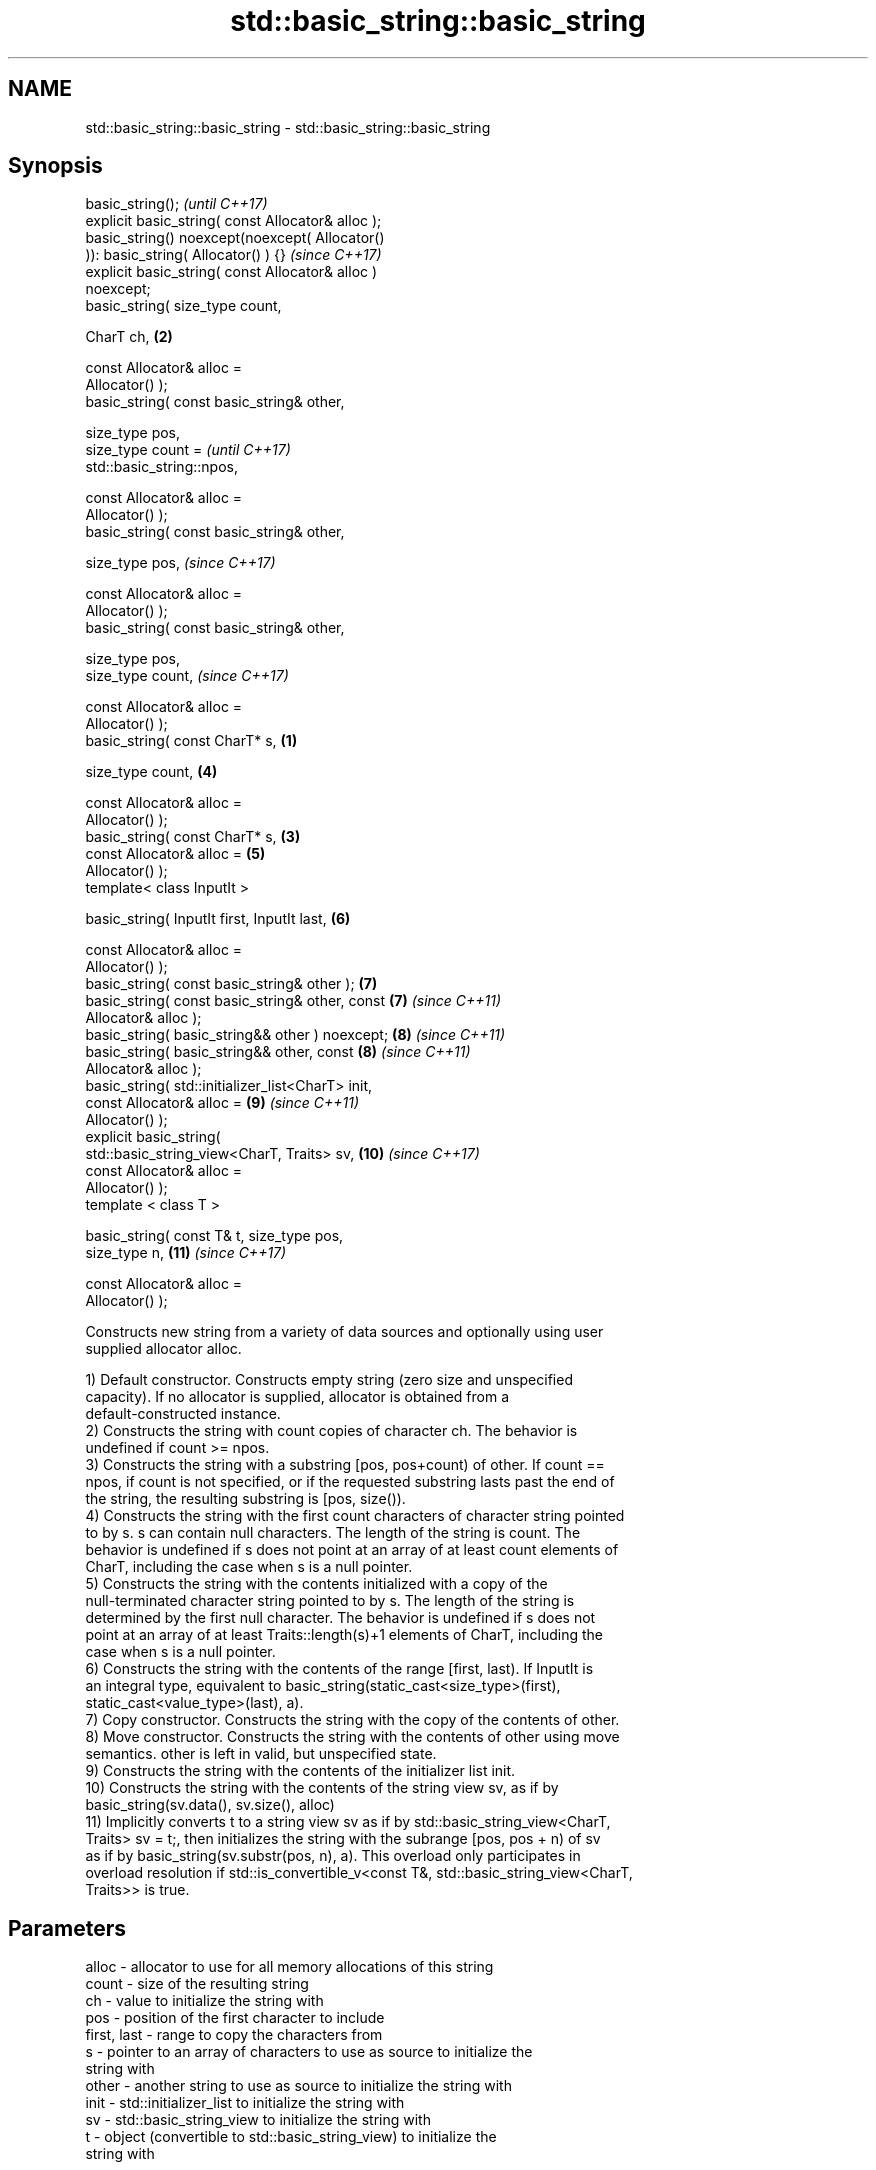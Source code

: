 .TH std::basic_string::basic_string 3 "2018.03.28" "http://cppreference.com" "C++ Standard Libary"
.SH NAME
std::basic_string::basic_string \- std::basic_string::basic_string

.SH Synopsis
   basic_string();                                          \fI(until C++17)\fP
   explicit basic_string( const Allocator& alloc );
   basic_string() noexcept(noexcept( Allocator()
   )): basic_string( Allocator() ) {}                       \fI(since C++17)\fP
   explicit basic_string( const Allocator& alloc )
   noexcept;
   basic_string( size_type count,

                 CharT ch,                              \fB(2)\fP

                 const Allocator& alloc =
   Allocator() );
   basic_string( const basic_string& other,

                 size_type pos,
                 size_type count =                                        \fI(until C++17)\fP
   std::basic_string::npos,

                 const Allocator& alloc =
   Allocator() );
   basic_string( const basic_string& other,

                 size_type pos,                                           \fI(since C++17)\fP

                 const Allocator& alloc =
   Allocator() );
   basic_string( const basic_string& other,

                 size_type pos,
                 size_type count,                                         \fI(since C++17)\fP

                 const Allocator& alloc =
   Allocator() );
   basic_string( const CharT* s,                    \fB(1)\fP

                 size_type count,                           \fB(4)\fP

                 const Allocator& alloc =
   Allocator() );
   basic_string( const CharT* s,                        \fB(3)\fP
                 const Allocator& alloc =                   \fB(5)\fP
   Allocator() );
   template< class InputIt >

   basic_string( InputIt first, InputIt last,               \fB(6)\fP

                 const Allocator& alloc =
   Allocator() );
   basic_string( const basic_string& other );               \fB(7)\fP
   basic_string( const basic_string& other, const           \fB(7)\fP           \fI(since C++11)\fP
   Allocator& alloc );
   basic_string( basic_string&& other ) noexcept;           \fB(8)\fP           \fI(since C++11)\fP
   basic_string( basic_string&& other, const                \fB(8)\fP           \fI(since C++11)\fP
   Allocator& alloc );
   basic_string( std::initializer_list<CharT> init,
                 const Allocator& alloc =                   \fB(9)\fP           \fI(since C++11)\fP
   Allocator() );
   explicit basic_string(
   std::basic_string_view<CharT, Traits> sv,                \fB(10)\fP          \fI(since C++17)\fP
                          const Allocator& alloc =
   Allocator() );
   template < class T >

   basic_string( const T& t, size_type pos,
   size_type n,                                             \fB(11)\fP          \fI(since C++17)\fP

                 const Allocator& alloc =
   Allocator() );

   Constructs new string from a variety of data sources and optionally using user
   supplied allocator alloc.

   1) Default constructor. Constructs empty string (zero size and unspecified
   capacity). If no allocator is supplied, allocator is obtained from a
   default-constructed instance.
   2) Constructs the string with count copies of character ch. The behavior is
   undefined if count >= npos.
   3) Constructs the string with a substring [pos, pos+count) of other. If count ==
   npos, if count is not specified, or if the requested substring lasts past the end of
   the string, the resulting substring is [pos, size()).
   4) Constructs the string with the first count characters of character string pointed
   to by s. s can contain null characters. The length of the string is count. The
   behavior is undefined if s does not point at an array of at least count elements of
   CharT, including the case when s is a null pointer.
   5) Constructs the string with the contents initialized with a copy of the
   null-terminated character string pointed to by s. The length of the string is
   determined by the first null character. The behavior is undefined if s does not
   point at an array of at least Traits::length(s)+1 elements of CharT, including the
   case when s is a null pointer.
   6) Constructs the string with the contents of the range [first, last). If InputIt is
   an integral type, equivalent to basic_string(static_cast<size_type>(first),
   static_cast<value_type>(last), a).
   7) Copy constructor. Constructs the string with the copy of the contents of other.
   8) Move constructor. Constructs the string with the contents of other using move
   semantics. other is left in valid, but unspecified state.
   9) Constructs the string with the contents of the initializer list init.
   10) Constructs the string with the contents of the string view sv, as if by
   basic_string(sv.data(), sv.size(), alloc)
   11) Implicitly converts t to a string view sv as if by std::basic_string_view<CharT,
   Traits> sv = t;, then initializes the string with the subrange [pos, pos + n) of sv
   as if by basic_string(sv.substr(pos, n), a). This overload only participates in
   overload resolution if std::is_convertible_v<const T&, std::basic_string_view<CharT,
   Traits>> is true.

.SH Parameters

   alloc       - allocator to use for all memory allocations of this string
   count       - size of the resulting string
   ch          - value to initialize the string with
   pos         - position of the first character to include
   first, last - range to copy the characters from
   s           - pointer to an array of characters to use as source to initialize the
                 string with
   other       - another string to use as source to initialize the string with
   init        - std::initializer_list to initialize the string with
   sv          - std::basic_string_view to initialize the string with
   t           - object (convertible to std::basic_string_view) to initialize the
                 string with

.SH Complexity

   1) constant
   2-4) linear in count
   5) linear in length of s
   6) linear in distance between first and last
   7) linear in size of other
   8) constant. If alloc is given and alloc != other.get_allocator(), then linear
   9) linear in size of init

.SH Exceptions

   3) std::out_of_range if pos > other.size()
   8) Throws nothing if alloc == str.get_allocator()

   Calls to Allocator::allocate may throw.

.SH Notes

   Initialization with a string literal that contains embedded '\\0' characters uses the
   overload \fB(5)\fP, which stops at the first null character. This can be avoided by
   specifying a different constructor or by using operator""s:

 std::string s1 = "ab\\0\\0cd";   // s1 contains "ab"
 std::string s2{"ab\\0\\0cd", 6}; // s2 contains "ab\\0\\0cd"
 std::string s3 = "ab\\0\\0cd"s;  // s3 contains "ab\\0\\0cd"

.SH Example

   
// Run this code

 #include <iostream>
 #include <cassert>
 #include <iterator>
 #include <string>
 #include <cctype>
  
 int main()
 {
   {
     // string::string()
     std::string s;
     assert(s.empty() && (s.length() == 0) && (s.size() == 0));
   }
  
   {
     // string::string(size_type count, charT ch)
     std::string s(4, '=');
     std::cout << s << '\\n'; // "===="
   }
  
   {
     std::string const other("Exemplary");
     // string::string(string const& other, size_type pos, size_type count)
     std::string s(other, 0, other.length()-1);
     std::cout << s << '\\n'; // "Exemplar"
   }
  
   {
     // string::string(charT const* s, size_type count)
     std::string s("C-style string", 7);
     std::cout << s << '\\n'; // "C-style"
   }
  
   {
     // string::string(charT const* s)
     std::string s("C-style\\0string");
     std::cout << s << '\\n'; // "C-style"
   }
  
   {
     char mutable_c_str[] = "another C-style string";
     // string::string(InputIt first, InputIt last)
     std::string s(std::begin(mutable_c_str)+8, std::end(mutable_c_str)-1);
     std::cout << s << '\\n'; // "C-style string"
   }
  
   {
     std::string const other("Exemplar");
     std::string s(other);
     std::cout << s << '\\n'; // "Exemplar"
   }
  
   {
     // string::string(string&& str)
     std::string s(std::string("C++ by ") + std::string("example"));
     std::cout << s << '\\n'; // "C++ by example"
   }
  
   {
     // string(std::initializer_list<charT> ilist)
     std::string s({ 'C', '-', 's', 't', 'y', 'l', 'e' });
     std::cout << s << '\\n'; // "C-style"
   }
  
   {
     // overload resolution selects string(InputIt first, InputIt last) [with InputIt = int]
     // which behaves as if string(size_type count, charT ch) is called
     std::string s(3, std::toupper('a'));
     std::cout << s << '\\n'; // "AAA"
   }
 }

.SH Output:

 ====
 Exemplar
.SH C-style
.SH C-style
 C-style string
 Exemplar
 C++ by example
.SH C-style
 AAA

   Defect reports

   The following behavior-changing defect reports were applied retroactively to
   previously published C++ standards.

      DR    Applied to        Behavior as published        Correct behavior
   LWG 2193 C++11      the default constructor is explicit

.SH See also

   assign    assign characters to a string
             \fI(public member function)\fP 
   operator= assigns values to the string
             \fI(public member function)\fP 
